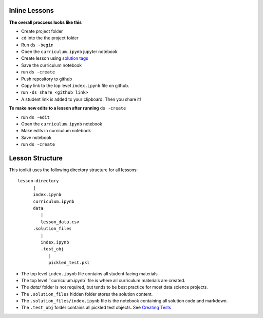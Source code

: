 Inline Lessons
==============

**The overall proccess looks like this**

* Create project folder
* ``cd`` into the the project folder
* Run ``ds -begin``
* Open the ``curriculum.ipynb`` jupyter notebook
* Create lesson using `solution tags <#solution-cells>`_ 
* Save the curriculum notebook
* run ``ds -create``
* Push repository to github
* Copy link to the top level ``index.ipynb`` file on github.
* run ``-ds share <github link>``
* A student link is added to your clipboard. Then you share it!

**To make new edits to a lesson after running** ``ds -create``

* run ``ds -edit``
* Open the ``curriculum.ipynb`` notebook
* Make edits in curriculum notebook
* Save notebook
* run ``ds -create``


Lesson Structure
==================

This toolkit uses the following directory structure for all lessons::

   lesson-directory 
         |
         index.ipynb
         curriculum.ipynb
         data
            |
            lesson_data.csv
         .solution_files
            |
            index.ipynb
            .test_obj
               |
               pickled_test.pkl 

* The top level ``index.ipynb`` file contains all student facing materials.
* The top level ``curriculum.ipynb` file is where all curriculum materials are created.
* The `data/` folder is not required, but tends to be best practice for most data science projects.
* The ``.solution_files`` hidden folder stores the solution content.
* The ``.solution_files/index.ipynb`` file is the notebook containing all solution code and markdown.
* The ``.test_obj`` folder contains all pickled test objects. See `Creating Tests <#test-code>`_